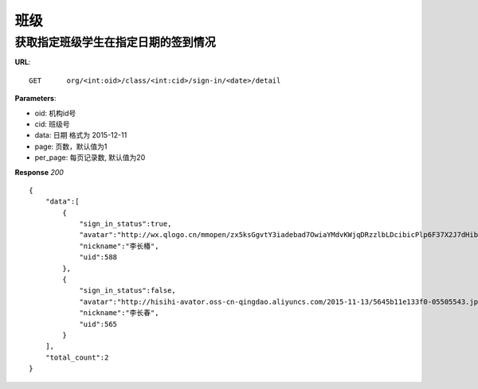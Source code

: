 .. _classmate:

班级
===========

获取指定班级学生在指定日期的签到情况
~~~~~~~~~~~

**URL**::

    GET      org/<int:oid>/class/<int:cid>/sign-in/<date>/detail

**Parameters**:

* oid: 机构id号
* cid: 班级号
* data: 日期  格式为 2015-12-11
* page: 页数，默认值为1
* per_page: 每页记录数, 默认值为20

**Response** `200` ::

    {
        "data":[
            {
                "sign_in_status":true,
                "avatar":"http://wx.qlogo.cn/mmopen/zx5ksGgvtY3iadebad7OwiaYMdvKWjqDRzzlbLDcibicPlp6F37X2J7dHibyvhYTNqpv2LI4bREHneLvzLYRGVYcFlAJToQr2RKKF/0",
                "nickname":"李长椿",
                "uid":588
            },
            {
                "sign_in_status":false,
                "avatar":"http://hisihi-avator.oss-cn-qingdao.aliyuncs.com/2015-11-13/5645b11e133f0-05505543.jpg",
                "nickname":"李长春",
                "uid":565
            }
        ],
        "total_count":2
    }
